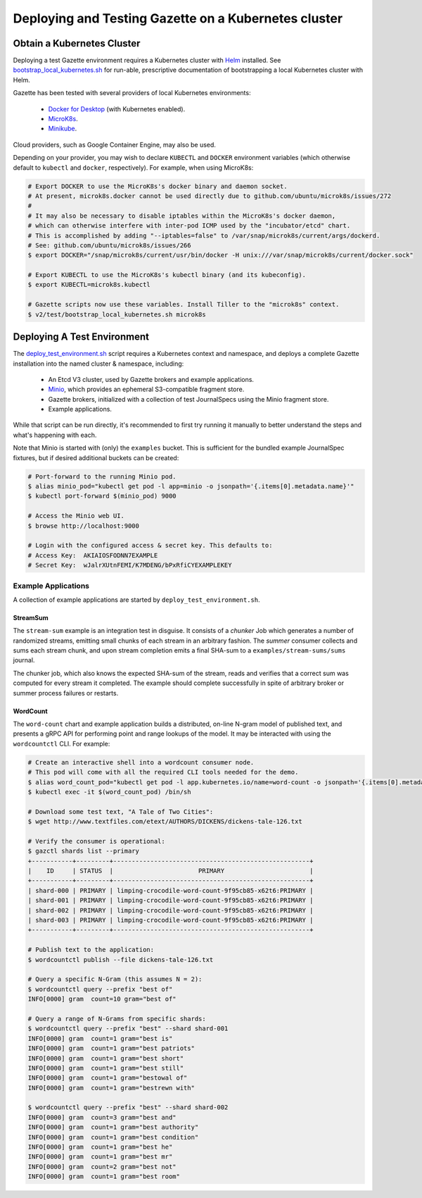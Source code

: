 =====================================================
Deploying and Testing Gazette on a Kubernetes cluster
=====================================================

Obtain a Kubernetes Cluster
===========================

Deploying a test Gazette environment requires a Kubernetes cluster with
`Helm <http://helm.sh/>`_ installed. See
`bootstrap_local_kubernetes.sh <bootstrap_local_kubernetes.sh/>`_ for run-able,
prescriptive documentation of bootstrapping a local Kubernetes cluster with Helm.

Gazette has been tested with several providers of local Kubernetes environments:

  - `Docker for Desktop <https://www.docker.com/products/docker-desktop/>`_ (with Kubernetes enabled).
  - `MicroK8s <https://microk8s.io/>`_.
  - `Minikube <https://kubernetes.io/docs/setup/minikube/>`_.

Cloud providers, such as Google Container Engine, may also be used.

Depending on your provider, you may wish to declare ``KUBECTL`` and ``DOCKER``
environment variables (which otherwise default to ``kubectl`` and ``docker``,
respectively). For example, when using MicroK8s:

.. code-block:: console

  # Export DOCKER to use the MicroK8s's docker binary and daemon socket.
  # At present, microk8s.docker cannot be used directly due to github.com/ubuntu/microk8s/issues/272
  #
  # It may also be necessary to disable iptables within the MicroK8s's docker daemon,
  # which can otherwise interfere with inter-pod ICMP used by the "incubator/etcd" chart.
  # This is accomplished by adding "--iptables=false" to /var/snap/microk8s/current/args/dockerd.
  # See: github.com/ubuntu/microk8s/issues/266
  $ export DOCKER="/snap/microk8s/current/usr/bin/docker -H unix:///var/snap/microk8s/current/docker.sock"

  # Export KUBECTL to use the MicroK8s's kubectl binary (and its kubeconfig).
  $ export KUBECTL=microk8s.kubectl

  # Gazette scripts now use these variables. Install Tiller to the "microk8s" context.
  $ v2/test/bootstrap_local_kubernetes.sh microk8s

Deploying A Test Environment
============================

The `deploy_test_environment.sh <deploy_test_environment.sh/>`_ script requires
a Kubernetes context and namespace, and deploys a complete Gazette installation
into the named cluster & namespace, including:

  - An Etcd V3 cluster, used by Gazette brokers and example applications.
  - `Minio <https://www.minio.io/>`_, which provides an ephemeral S3-compatible fragment store.
  - Gazette brokers, initialized with a collection of test JournalSpecs using the Minio fragment store.
  - Example applications.

While that script can be run directly, it's recommended to first try running it
manually to better understand the steps and what's happening with each.

Note that Minio is started with (only) the ``examples`` bucket. This is sufficient
for the bundled example JournalSpec fixtures, but if desired additional buckets
can be created:

.. code-block:: console

  # Port-forward to the running Minio pod.
  $ alias minio_pod="kubectl get pod -l app=minio -o jsonpath='{.items[0].metadata.name}'"
  $ kubectl port-forward $(minio_pod) 9000

  # Access the Minio web UI.
  $ browse http://localhost:9000

  # Login with the configured access & secret key. This defaults to:
  # Access Key:  AKIAIOSFODNN7EXAMPLE
  # Secret Key:  wJalrXUtnFEMI/K7MDENG/bPxRfiCYEXAMPLEKEY

Example Applications
--------------------

A collection of example applications are started by ``deploy_test_environment.sh``.

StreamSum
~~~~~~~~~

The ``stream-sum`` example is an integration test in disguise. It consists of a
*chunker* Job which generates a number of randomized streams, emitting small chunks
of each stream in an arbitrary fashion. The *summer* consumer collects and sums each
stream chunk, and upon stream completion emits a final SHA-sum to a
``examples/stream-sums/sums`` journal.

The chunker job, which also knows the expected SHA-sum of the stream, reads and
verifies that a correct sum was computed for every stream it completed. The
example should complete successfully in spite of arbitrary broker or summer
process failures or restarts.

WordCount
~~~~~~~~~

The ``word-count`` chart and example application builds a distributed, on-line
N-gram model of published text, and presents a gRPC API for performing point and
range lookups of the model. It may be interacted with using the ``wordcountctl``
CLI. For example:

.. code-block:: console

    # Create an interactive shell into a wordcount consumer node. 
    # This pod will come with all the required CLI tools needed for the demo.
    $ alias word_count_pod="kubectl get pod -l app.kubernetes.io/name=word-count -o jsonpath='{.items[0].metadata.name}'"
    $ kubectl exec -it $(word_count_pod) /bin/sh

    # Download some test text, "A Tale of Two Cities":
    $ wget http://www.textfiles.com/etext/AUTHORS/DICKENS/dickens-tale-126.txt

    # Verify the consumer is operational:
    $ gazctl shards list --primary
    +-----------+---------+-----------------------------------------------------+
    |    ID     | STATUS  |                       PRIMARY                       |
    +-----------+---------+-----------------------------------------------------+
    | shard-000 | PRIMARY | limping-crocodile-word-count-9f95cb85-x62t6:PRIMARY |
    | shard-001 | PRIMARY | limping-crocodile-word-count-9f95cb85-x62t6:PRIMARY |
    | shard-002 | PRIMARY | limping-crocodile-word-count-9f95cb85-x62t6:PRIMARY |
    | shard-003 | PRIMARY | limping-crocodile-word-count-9f95cb85-x62t6:PRIMARY |
    +-----------+---------+-----------------------------------------------------+

    # Publish text to the application:
    $ wordcountctl publish --file dickens-tale-126.txt

    # Query a specific N-Gram (this assumes N = 2):
    $ wordcountctl query --prefix "best of"
    INFO[0000] gram  count=10 gram="best of"

    # Query a range of N-Grams from specific shards:
    $ wordcountctl query --prefix "best" --shard shard-001
    INFO[0000] gram  count=1 gram="best is"
    INFO[0000] gram  count=1 gram="best patriots"
    INFO[0000] gram  count=1 gram="best short"
    INFO[0000] gram  count=1 gram="best still"
    INFO[0000] gram  count=1 gram="bestowal of"
    INFO[0000] gram  count=1 gram="bestrewn with"

    $ wordcountctl query --prefix "best" --shard shard-002
    INFO[0000] gram  count=3 gram="best and"
    INFO[0000] gram  count=1 gram="best authority"
    INFO[0000] gram  count=1 gram="best condition"
    INFO[0000] gram  count=1 gram="best he"
    INFO[0000] gram  count=1 gram="best mr"
    INFO[0000] gram  count=2 gram="best not"
    INFO[0000] gram  count=1 gram="best room"

